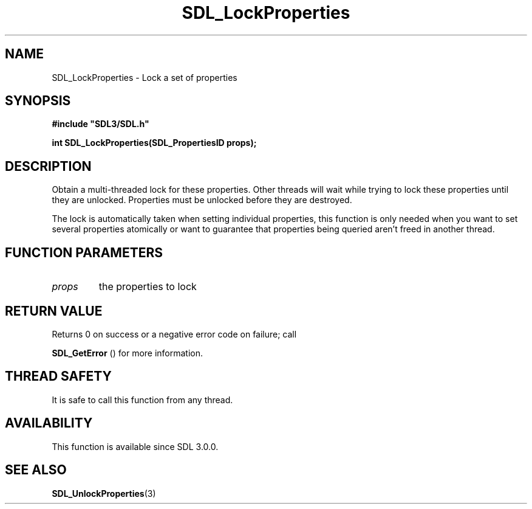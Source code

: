 .\" This manpage content is licensed under Creative Commons
.\"  Attribution 4.0 International (CC BY 4.0)
.\"   https://creativecommons.org/licenses/by/4.0/
.\" This manpage was generated from SDL's wiki page for SDL_LockProperties:
.\"   https://wiki.libsdl.org/SDL_LockProperties
.\" Generated with SDL/build-scripts/wikiheaders.pl
.\"  revision SDL-aba3038
.\" Please report issues in this manpage's content at:
.\"   https://github.com/libsdl-org/sdlwiki/issues/new
.\" Please report issues in the generation of this manpage from the wiki at:
.\"   https://github.com/libsdl-org/SDL/issues/new?title=Misgenerated%20manpage%20for%20SDL_LockProperties
.\" SDL can be found at https://libsdl.org/
.de URL
\$2 \(laURL: \$1 \(ra\$3
..
.if \n[.g] .mso www.tmac
.TH SDL_LockProperties 3 "SDL 3.0.0" "SDL" "SDL3 FUNCTIONS"
.SH NAME
SDL_LockProperties \- Lock a set of properties 
.SH SYNOPSIS
.nf
.B #include \(dqSDL3/SDL.h\(dq
.PP
.BI "int SDL_LockProperties(SDL_PropertiesID props);
.fi
.SH DESCRIPTION
Obtain a multi-threaded lock for these properties\[char46] Other threads will wait
while trying to lock these properties until they are unlocked\[char46] Properties
must be unlocked before they are destroyed\[char46]

The lock is automatically taken when setting individual properties, this
function is only needed when you want to set several properties atomically
or want to guarantee that properties being queried aren't freed in another
thread\[char46]

.SH FUNCTION PARAMETERS
.TP
.I props
the properties to lock
.SH RETURN VALUE
Returns 0 on success or a negative error code on failure; call

.BR SDL_GetError
() for more information\[char46]

.SH THREAD SAFETY
It is safe to call this function from any thread\[char46]

.SH AVAILABILITY
This function is available since SDL 3\[char46]0\[char46]0\[char46]

.SH SEE ALSO
.BR SDL_UnlockProperties (3)
